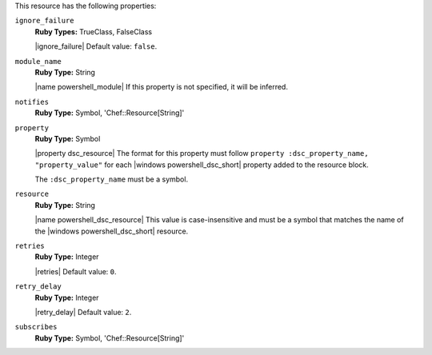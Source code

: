 .. The contents of this file may be included in multiple topics (using the includes directive).
.. The contents of this file should be modified in a way that preserves its ability to appear in multiple topics.

This resource has the following properties:
   
``ignore_failure``
   **Ruby Types:** TrueClass, FalseClass

   |ignore_failure| Default value: ``false``.
   
``module_name``
   **Ruby Type:** String

   |name powershell_module| If this property is not specified, it will be inferred.
   
``notifies``
   **Ruby Type:** Symbol, 'Chef::Resource[String]'

   .. include:: ../../includes_resources_common/includes_resources_common_notification_notifies.rst

   .. include:: ../../includes_resources_common/includes_resources_common_notification_timers.rst

   .. include:: ../../includes_resources_common/includes_resources_common_notification_notifies_syntax.rst
   
``property``
   **Ruby Type:** Symbol

   |property dsc_resource| The format for this property must follow ``property :dsc_property_name, "property_value"`` for each |windows powershell_dsc_short| property added to the resource block.

   The ``:dsc_property_name`` must be a symbol.

   .. include:: ../../includes_resources/includes_resource_dsc_resource_ruby_types.rst

   
``resource``
   **Ruby Type:** String

   |name powershell_dsc_resource| This value is case-insensitive and must be a symbol that matches the name of the |windows powershell_dsc_short| resource.

   .. include:: ../../includes_resources/includes_resource_dsc_resource_features.rst
   
``retries``
   **Ruby Type:** Integer

   |retries| Default value: ``0``.
   
``retry_delay``
   **Ruby Type:** Integer

   |retry_delay| Default value: ``2``.
   
``subscribes``
   **Ruby Type:** Symbol, 'Chef::Resource[String]'

   .. include:: ../../includes_resources_common/includes_resources_common_notification_subscribes.rst

   .. include:: ../../includes_resources_common/includes_resources_common_notification_timers.rst

   .. include:: ../../includes_resources_common/includes_resources_common_notification_subscribes_syntax.rst
